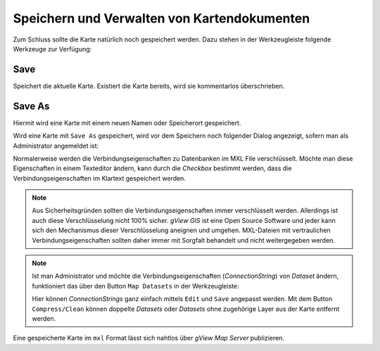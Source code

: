Speichern und Verwalten von Kartendokumenten
============================================

Zum Schluss sollte die Karte natürlich noch gespeichert werden. 
Dazu stehen in der Werkzeugleiste folgende Werkzeuge zur Verfügung:

.. image:: img/save1.png
   :width: 200

Save
----

Speichert die aktuelle Karte. Existiert die Karte bereits, wird sie kommentarlos überschrieben.

Save As
-------

Hiermit wird eine Karte mit einem neuen Namen oder Speicherort gespeichert. 

Wird eine Karte mit ``Save As`` gespeichert, wird vor dem Speichern noch folgender Dialog angezeigt,
sofern man als Administrator angemeldet ist:

.. image:: img/save2.png
   :width: 300

Normalerweise werden die Verbindungseigenschaften zu Datenbanken im MXL File verschlüsselt. 
Möchte man diese Eigenschaften in einem Texteditor ändern, kann durch die *Checkbox* bestimmt werden,
dass die Verbindungseigenschaften im Klartext gespeichert werden.

.. note::
   
   Aus Sicherheitsgründen sollten die Verbindungseigenschaften immer verschlüsselt werden.
   Allerdings ist auch diese Verschlüsselung nicht 100% sicher. *gView GIS* ist eine Open Source Software und
   jeder kann sich den Mechanismus dieser Verschlüsselung aneignen und umgehen.
   MXL-Dateien mit vertraulichen Verbindungseigenschaften sollten daher immer mit Sorgfalt behandelt
   und nicht weitergegeben werden.

.. note::

   Ist man Administrator und möchte die Verbindungseigenschaften (*ConnectionString*) von
   *Dataset* ändern, funktioniert das über den Button ``Map Datasets`` in der Werkzeugleiste:

   .. image:: img/save3.png

   Hier können *ConnectionStrings* ganz einfach mittels ``Edit`` und ``Save`` angepasst werden.
   Mit dem Button ``Compress/Clean`` können doppelte *Datasets* oder *Datasets* ohne zugehörige
   Layer aus der Karte entfernt werden.

Eine gespeicherte Karte im ``mxl`` Format lässt sich nahtlos über *gView Map Server*
publizieren.
